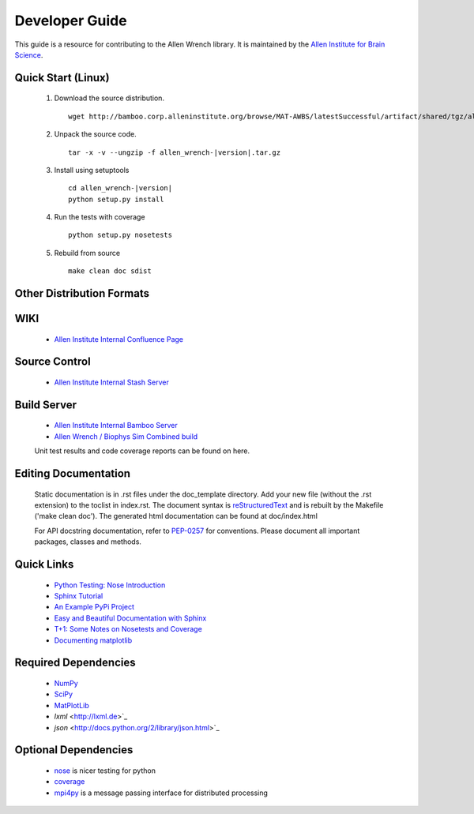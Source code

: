 Developer Guide
===============
This guide is a resource for contributing to the Allen Wrench library.  It is maintained by the `Allen Institute for Brain Science <http://www.alleninstitute.org/>`_.

Quick Start (Linux)
-------------------

 #. Download the source distribution.
    ::
        wget http://bamboo.corp.alleninstitute.org/browse/MAT-AWBS/latestSuccessful/artifact/shared/tgz/allen_wrench-|version|.tar.gz
 #. Unpack the source code.
    ::
        tar -x -v --ungzip -f allen_wrench-|version|.tar.gz
 #. Install using setuptools
    ::
        cd allen_wrench-|version|
        python setup.py install
 #. Run the tests with coverage
    :: 
    	python setup.py nosetests
        
 #. Rebuild from source
    ::
        make clean doc sdist

Other Distribution Formats
--------------------------

 .. include:: links.rst

WIKI
----
 * `Allen Institute Internal Confluence Page <http://confluence.corp.alleninstitute.org/display/IT/LIMS+Support+for+Models>`_
 
Source Control
--------------

 * `Allen Institute Internal Stash Server <http://stash.corp.alleninstitute.org/projects/INF/repos/allen_wrench/browse/>`_
 
Build Server
------------

 * `Allen Institute Internal Bamboo Server <http://http://bamboo.corp.alleninstitute.org/browse/IFR-ALLENWRENCH/>`_
 * `Allen Wrench / Biophys Sim Combined build <http://bamboo.corp.alleninstitute.org/browse/MAT-AWBS/>`_

 Unit test results and code coverage reports can be found on here.

 		
Editing Documentation
---------------------

    Static documentation is in .rst files under the doc_template directory.  Add your new file (without the .rst extension) to the toclist in index.rst.
    The document syntax is `reStructuredText <http://sphinx-doc.org/rest.html#rst-primer>`_ and is rebuilt by the Makefile ('make clean doc').
    The generated html documentation can be found at doc/index.html


    For API docstring documentation, refer to `PEP-0257 <http://www.python.org/dev/peps/pep-0257>`_ for conventions.
    Please document all important packages, classes and methods.


Quick Links
-----------
 * `Python Testing: Nose Introduction <http://pythontesting.net/framework/nose/nose-introduction>`_
 * `Sphinx Tutorial <http://sphinx-doc.org/tutorial.html>`_
 * `An Example PyPi Project <http://pythonhosted.org/an_example_pypi_project/_downloads/an_example_pypi_project.pdf>`_
 * `Easy and Beautiful Documentation with Sphinx <https://www.ibm.com/developerworks/library/os-spinx-documentation>`_
 * `T+1: Some Notes on Nosetests and Coverage <http://blog.tplus1.com/blog/2009/05/13/some-notes-on-nosetests-and-coverage>`_
 * `Documenting matplotlib <http://matplotlib.org/devel/documenting_mpl.html>`_

 
Required Dependencies
---------------------

 * `NumPy <http://wiki.scipy.org/Tentative_NumPy_Tutorial>`_
 * `SciPy <http://www.scipy.org/>`_
 * `MatPlotLib <http://matplotlib.org/>`_
 * `lxml` <http://lxml.de>`_
 * `json` <http://docs.python.org/2/library/json.html>`_

	
Optional Dependencies
---------------------

 * `nose <https://nose.readthedocs.org/en/latest>`_ is nicer testing for python
 * `coverage <http://nedbatchelder.com/code/coverage>`_
 * `mpi4py <http://mpi4pi.scipy.org>`_ is a message passing interface for distributed processing
	